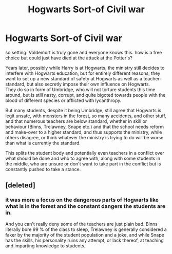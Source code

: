 #+TITLE: Hogwarts Sort-of Civil war

* Hogwarts Sort-of Civil war
:PROPERTIES:
:Author: daniboyi
:Score: 2
:DateUnix: 1620420067.0
:DateShort: 2021-May-08
:FlairText: Prompt
:END:
so setting: Voldemort is truly gone and everyone knows this. how is a free choice but could just have died at the attack at the Potter's?

Years later, possibly while Harry is at Hogwarts, the ministry still decides to interfere with Hogwarts education, but for entirely different reasons; they want to set up a new standard of safety at Hogwarts as well as a teacher-standard, but also secretly impose their own influence on Hogwarts.\\
They do so in form of Umbridge, who will not torture students this time around, but is still nasty, corrupt, and quite bigoted towards people with the blood of different species or afflicted with lycanthropy.

But many students, despite it being Umbridge, still agree that Hogwarts is legit unsafe, with monsters in the forest, so many accidents, and other stuff, and that numerous teachers are below standard, whether in skill or behaviour (Binns, Trelawney, Snape etc.) and that the school needs reform and make-over to a higher standard, and thus supports the ministry, while others disagree, or think whatever the ministry is trying to do will be worse than what is currently the standard.

This splits the student body and potentially even teachers in a conflict over what should be done and who to agree with, along with some students in the middle, who are unsure or don't want to take part in the conflict but is constantly pushed to take a stance.


** [deleted]
:PROPERTIES:
:Score: 2
:DateUnix: 1620423724.0
:DateShort: 2021-May-08
:END:

*** it was more a focus on the dangerous parts of Hogwarts like what is in the forest and the constant dangers the students are in.

And you can't really deny some of the teachers are just plain bad. Binns literally bore 99 % of the class to sleep, Trelawney is generally considered a faker by the majority of the student population and a joke, and while Snape has the skills, his personality ruins any attempt, or lack thereof, at teaching and imparting knowledge to students.
:PROPERTIES:
:Author: daniboyi
:Score: 1
:DateUnix: 1620425515.0
:DateShort: 2021-May-08
:END:

